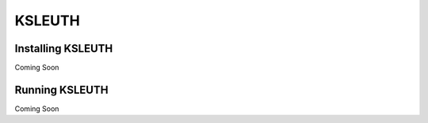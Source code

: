 KSLEUTH
=======

Installing KSLEUTH
------------------

Coming Soon

Running KSLEUTH
---------------

Coming Soon
